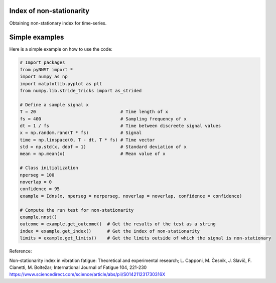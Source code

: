 ﻿Index of non-stationarity
---------------------------------------------

Obtaining non-stationary index for time-series.

.. code-block:: console


Simple examples
---------------

Here is a simple example on how to use the code:

.. code-block:: python

    # Import packages 
    from pyNNST import *
    import numpy as np
    import matplotlib.pyplot as plt
    from numpy.lib.stride_tricks import as_strided

    # Define a sample signal x
    T = 20                                # Time length of x
    fs = 400                              # Sampling frequency of x
    dt = 1 / fs                           # Time between discreete signal values
    x = np.random.rand(T * fs)            # Signal
    time = np.linspace(0, T - dt, T * fs) # Time vector
    std = np.std(x, ddof = 1)             # Standard deviation of x
    mean = np.mean(x)                     # Mean value of x

    # Class initialization
    nperseg = 100
    noverlap = 0
    confidence = 95
    example = Idns(x, nperseg = nerperseg, noverlap = noverlap, confidence = confidence)
    
    # Compute the run test for non-stationarity
    example.nnst() 
    outcome = example.get_outcome()  # Get the results of the test as a string
    index = example.get_index()      # Get the index of non-stationarity
    limits = example.get_limits()    # Get the limits outside of which the signal is non-stationary


Reference:

Non-stationarity index in vibration fatigue: Theoretical and experimental research; L. Capponi, M. Česnik, J. Slavič, F. Cianetti, M. Boltežar; International Journal of Fatigue 104, 221-230
https://www.sciencedirect.com/science/article/abs/pii/S014211231730316X
